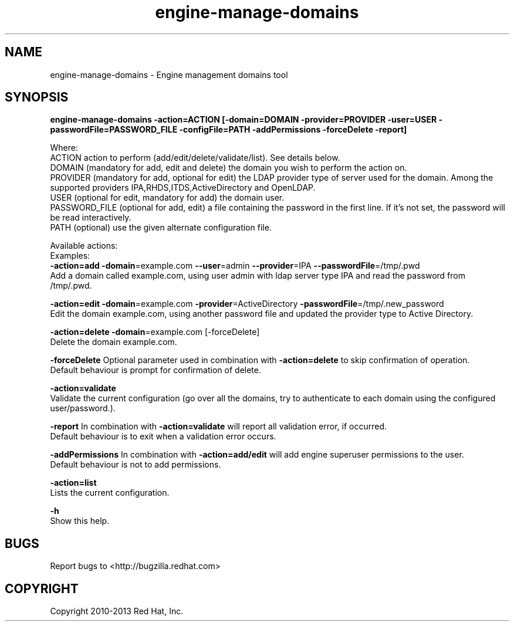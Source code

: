 .TH engine-manage-domains 8 "January 19, 2013" "" ""
.SH NAME
engine-manage-domains \- Engine management domains tool
.SH SYNOPSIS
.B engine-manage-domains -action=ACTION [-domain=DOMAIN -provider=PROVIDER -user=USER -passwordFile=PASSWORD_FILE -configFile=PATH -addPermissions -forceDelete -report]

Where:
  ACTION             action to perform (add/edit/delete/validate/list). See details below.
  DOMAIN             (mandatory for add, edit and delete) the domain you wish to perform the action on.
  PROVIDER           (mandatory for add, optional for edit) the LDAP provider type of server used for the domain. Among the supported providers IPA,RHDS,ITDS,ActiveDirectory and OpenLDAP.
  USER               (optional for edit, mandatory for add) the domain user.
  PASSWORD_FILE      (optional for add, edit) a file containing the password in the first line. If it's not set, the password will be read interactively.
  PATH               (optional) use the given alternate configuration file.

Available actions:
  Examples:
      \fB\-action=add\fR \fB\-domain\fR=example.com \fB\--user\fR=admin \fB\--provider\fR=IPA \fB\--passwordFile\fR=/tmp/.pwd
          Add a domain called example.com, using user admin with ldap server type IPA and read the password from /tmp/.pwd.

      \fB\-action=edit\fR \fB\-domain\fR=example.com \fB\-provider\fR=ActiveDirectory \fB\-passwordFile\fR=/tmp/.new_password
          Edit the domain example.com, using another password file and updated the provider type to Active Directory.

      \fB\-action=delete\fR \fB\-domain\fR=example.com [-forceDelete]
          Delete the domain example.com.

      \fB\-forceDelete\fR Optional parameter used in combination with \fB\-action=delete\fR to skip confirmation of operation.
          Default behaviour is prompt for confirmation of delete.

      \fB\-action=validate\fR
          Validate the current configuration (go over all the domains, try to authenticate to each domain using the configured user/password.).

      \fB\-report\fR In combination with \fB\-action=validate\fR will report all validation error, if occurred.
          Default behaviour is to exit when a validation error occurs.

      \fB\-addPermissions\fR In combination with \fB\-action=add/edit\fR will add engine superuser permissions to the user.
          Default behaviour is not to add permissions.

      \fB\-action=list\fR
          Lists the current configuration.

      \fB\-h\fR
          Show this help.

.SH BUGS
Report bugs to <http://bugzilla.redhat.com>

.SH COPYRIGHT
Copyright 2010-2013 Red Hat, Inc.
